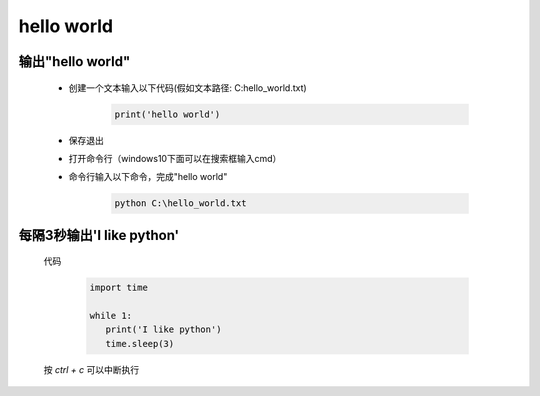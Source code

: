 hello world
============

输出"hello world"
--------------------

    * 创建一个文本输入以下代码(假如文本路径: C:\hello_world.txt)

        .. code-block:: python

            print('hello world')


    * 保存退出


    * 打开命令行（windows10下面可以在搜索框输入cmd）

    * 命令行输入以下命令，完成"hello world"

        .. code-block:: bash

            python C:\hello_world.txt

每隔3秒输出'I like python'
--------------------------

    代码

        .. code-block:: python

             import time

             while 1:
                print('I like python')
                time.sleep(3)

    按 `ctrl + c` 可以中断执行